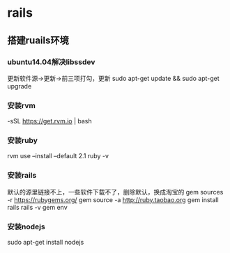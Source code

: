 * rails
** 搭建ruails环境
*** ubuntu14.04解决libssdev
    更新软件源->更新->前三项打勾，更新
    sudo apt-get update && sudo apt-get upgrade
*** 安装rvm
    \curl -sSL https://get.rvm.io | bash
*** 安装ruby
    rvm use --install --default 2.1
    ruby -v
*** 安装rails
    默认的源里链接不上，一些软件下载不了，删除默认，换成淘宝的
    gem sources -r https://rubygems.org/
    gem source -a http://ruby.taobao.org
    gem install rails
    rails -v
    gem env
*** 安装nodejs
    sudo apt-get install nodejs
